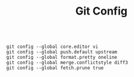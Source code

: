 #+TITLE: Git Config

#+begin_src shell
  
  git config --global core.editor vi
  git config --global push.default upstream
  git config --global format.pretty oneline 
  git config --global merge.conflictstyle diff3
  git config --global fetch.prune true
  
#+end_src
